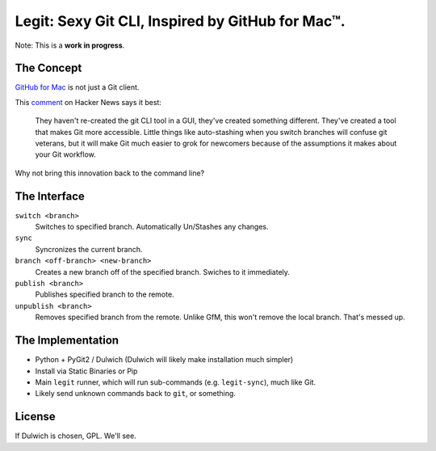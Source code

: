 Legit: Sexy Git CLI, Inspired by GitHub for Mac™.
=================================================

Note: This is a **work in progress**.


The Concept
-----------

`GitHub for Mac <http://mac.github.com>`_ is not just a Git client.

This `comment <http://www.hackerne.ws/item?id=2684483>`_ on Hacker News
says it best:

    They haven't re-created the git CLI tool in a GUI, they've created something different. They've created a tool that makes Git more accessible. Little things like auto-stashing when you switch branches will confuse git veterans, but it will make Git much easier to grok for newcomers because of the assumptions it makes about your Git workflow.

Why not bring this innovation back to the command line?


The Interface
-------------

``switch <branch>``
    Switches to specified branch. Automatically Un/Stashes any changes.

``sync``
    Syncronizes the current branch.

``branch <off-branch> <new-branch>``
    Creates a new branch off of the specified branch. Swiches to it immediately.

``publish <branch>``
    Publishes specified branch to the remote.

``unpublish <branch>``
    Removes specified branch from the remote. Unlike GfM, this won't
    remove the local branch. That's messed up.


The Implementation
------------------

- Python + PyGit2 / Dulwich (Dulwich will likely make installation much simpler)
- Install via Static Binaries or Pip
- Main ``legit`` runner, which will run sub-commands (e.g. ``legit-sync``),
  much like Git.
- Likely send unknown commands back to ``git``, or something.


License
-------

If Dulwich is chosen, GPL. We'll see.